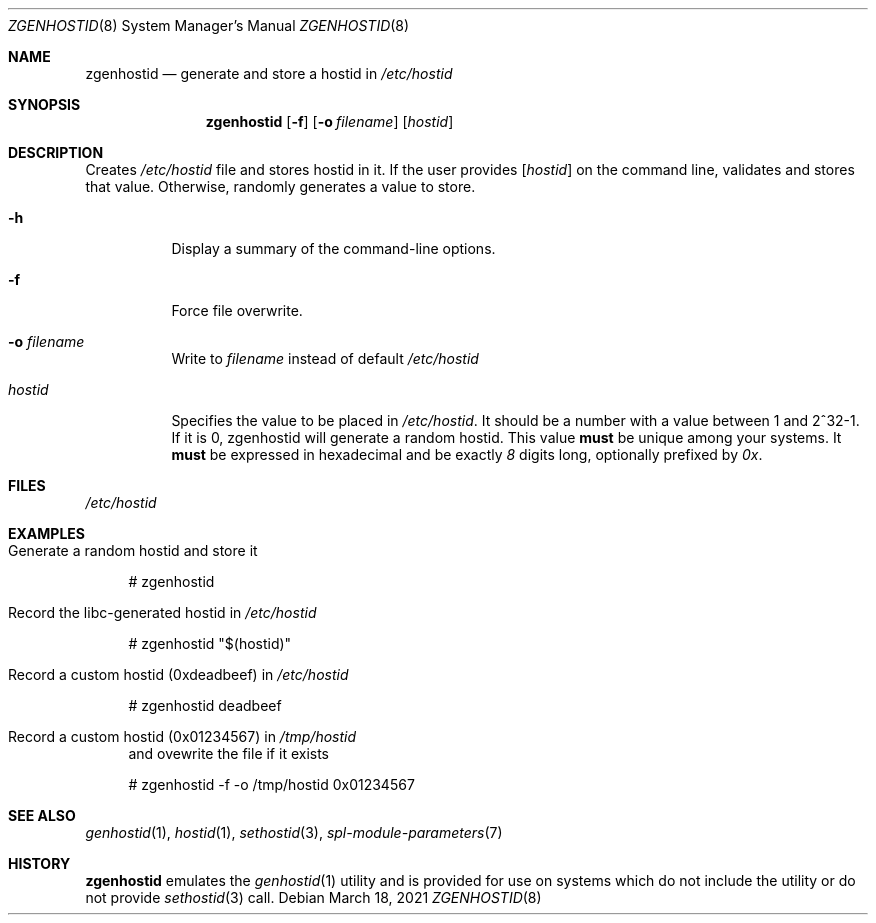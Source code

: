 .\"
.\" CDDL HEADER START
.\"
.\" The contents of this file are subject to the terms of the
.\" Common Development and Distribution License (the "License").
.\" You may not use this file except in compliance with the License.
.\"
.\" You can obtain a copy of the license at usr/src/OPENSOLARIS.LICENSE
.\" or http://www.opensolaris.org/os/licensing.
.\" See the License for the specific language governing permissions
.\" and limitations under the License.
.\"
.\" When distributing Covered Code, include this CDDL HEADER in each
.\" file and include the License file at usr/src/OPENSOLARIS.LICENSE.
.\" If applicable, add the following below this CDDL HEADER, with the
.\" fields enclosed by brackets "[]" replaced with your own identifying
.\" information: Portions Copyright [yyyy] [name of copyright owner]
.\"
.\" CDDL HEADER END
.\"
.\"
.\" Copyright (c) 2017 by Lawrence Livermore National Security, LLC.
.\"
.Dd March 18, 2021
.Dt ZGENHOSTID 8 SMM
.Os
.Sh NAME
.Nm zgenhostid
.Nd generate and store a hostid in
.Em /etc/hostid
.Sh SYNOPSIS
.Nm
.Op Fl f
.Op Fl o Ar filename
.Op Ar hostid
.Sh DESCRIPTION
Creates
.Pa /etc/hostid
file and stores hostid in it.
If the user provides
.Op Ar hostid
on the command line, validates and stores that value.
Otherwise, randomly generates a value to store.
.Bl -tag -width "hostid"
.It Fl h
Display a summary of the command-line options.
.It Fl f
Force file overwrite.
.It Fl o Ar filename
Write to
.Pa filename
instead of default
.Pa /etc/hostid
.It Ar hostid
Specifies the value to be placed in
.Pa /etc/hostid .
It should be a number with a value between 1 and 2^32-1.
If it is 0, zgenhostid will generate a random hostid.
This value
.Sy must
be unique among your systems.
It
.Sy must
be expressed in hexadecimal and be exactly
.Em 8
digits long, optionally prefixed by
.Em 0x .
.El
.Sh FILES
.Pa /etc/hostid
.Sh EXAMPLES
.Bl -tag -width Bd
.It Generate a random hostid and store it
.Bd -literal
# zgenhostid
.Ed
.It Record the libc-generated hostid in Pa /etc/hostid
.Bd -literal
# zgenhostid "$(hostid)"
.Ed
.It Record a custom hostid (0xdeadbeef) in Pa /etc/hostid
.Bd -literal
# zgenhostid deadbeef
.Ed
.It Record a custom hostid (0x01234567) in Pa /tmp/hostid
and ovewrite the file if it exists
.Bd -literal
# zgenhostid -f -o /tmp/hostid 0x01234567
.Ed
.El
.Sh SEE ALSO
.Xr genhostid 1 ,
.Xr hostid 1 ,
.Xr sethostid 3 ,
.Xr spl-module-parameters 7
.Sh HISTORY
.Nm
emulates the
.Xr genhostid 1
utility and is provided for use on systems which
do not include the utility or do not provide
.Xr sethostid 3
call.
